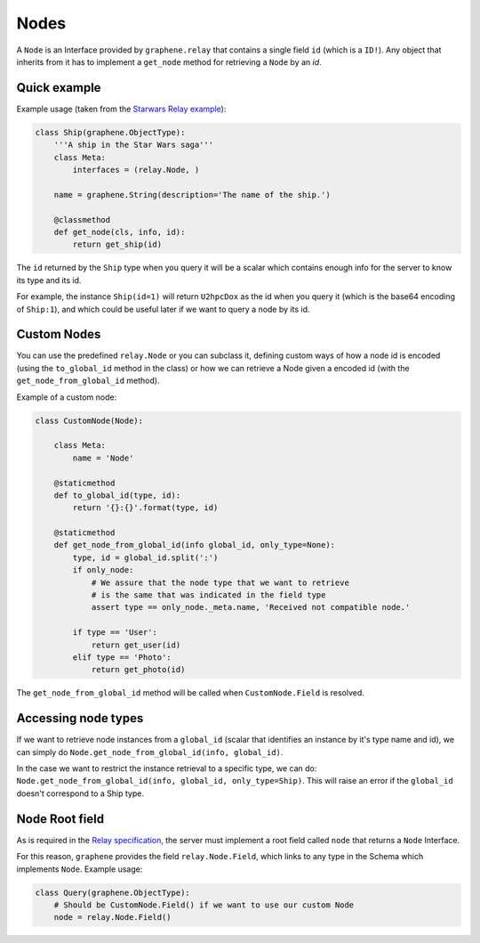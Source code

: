 Nodes
=====

A ``Node`` is an Interface provided by ``graphene.relay`` that contains
a single field ``id`` (which is a ``ID!``). Any object that inherits
from it has to implement a ``get_node`` method for retrieving a
``Node`` by an *id*.


Quick example
-------------

Example usage (taken from the `Starwars Relay example`_):

.. code:: python

    class Ship(graphene.ObjectType):
        '''A ship in the Star Wars saga'''
        class Meta:
            interfaces = (relay.Node, )

        name = graphene.String(description='The name of the ship.')

        @classmethod
        def get_node(cls, info, id):
            return get_ship(id)

The ``id`` returned by the ``Ship`` type when you query it will be a
scalar which contains enough info for the server to know its type and
its id.

For example, the instance ``Ship(id=1)`` will return ``U2hpcDox`` as the
id when you query it (which is the base64 encoding of ``Ship:1``), and
which could be useful later if we want to query a node by its id.


Custom Nodes
------------

You can use the predefined ``relay.Node`` or you can subclass it, defining
custom ways of how a node id is encoded (using the ``to_global_id`` method in the class)
or how we can retrieve a Node given a encoded id (with the ``get_node_from_global_id`` method).

Example of a custom node:

.. code:: python

    class CustomNode(Node):

        class Meta:
            name = 'Node'

        @staticmethod
        def to_global_id(type, id):
            return '{}:{}'.format(type, id)

        @staticmethod
        def get_node_from_global_id(info global_id, only_type=None):
            type, id = global_id.split(':')
            if only_node:
                # We assure that the node type that we want to retrieve
                # is the same that was indicated in the field type
                assert type == only_node._meta.name, 'Received not compatible node.'

            if type == 'User':
                return get_user(id)
            elif type == 'Photo':
                return get_photo(id)


The ``get_node_from_global_id`` method will be called when ``CustomNode.Field`` is resolved.


Accessing node types
--------------------

If we want to retrieve node instances from a ``global_id`` (scalar that identifies an instance by it's type name and id),
we can simply do ``Node.get_node_from_global_id(info, global_id)``.

In the case we want to restrict the instance retrieval to a specific type, we can do:
``Node.get_node_from_global_id(info, global_id, only_type=Ship)``. This will raise an error
if the ``global_id`` doesn't correspond to a Ship type.


Node Root field
---------------

As is required in the `Relay specification`_, the server must implement
a root field called ``node`` that returns a ``Node`` Interface.

For this reason, ``graphene`` provides the field ``relay.Node.Field``,
which links to any type in the Schema which implements ``Node``.
Example usage:

.. code:: python

    class Query(graphene.ObjectType):
        # Should be CustomNode.Field() if we want to use our custom Node
        node = relay.Node.Field()

.. _Relay specification: https://facebook.github.io/relay/docs/graphql-relay-specification.html
.. _Starwars Relay example: https://github.com/graphql-python/graphene/blob/master/examples/starwars_relay/schema.py
